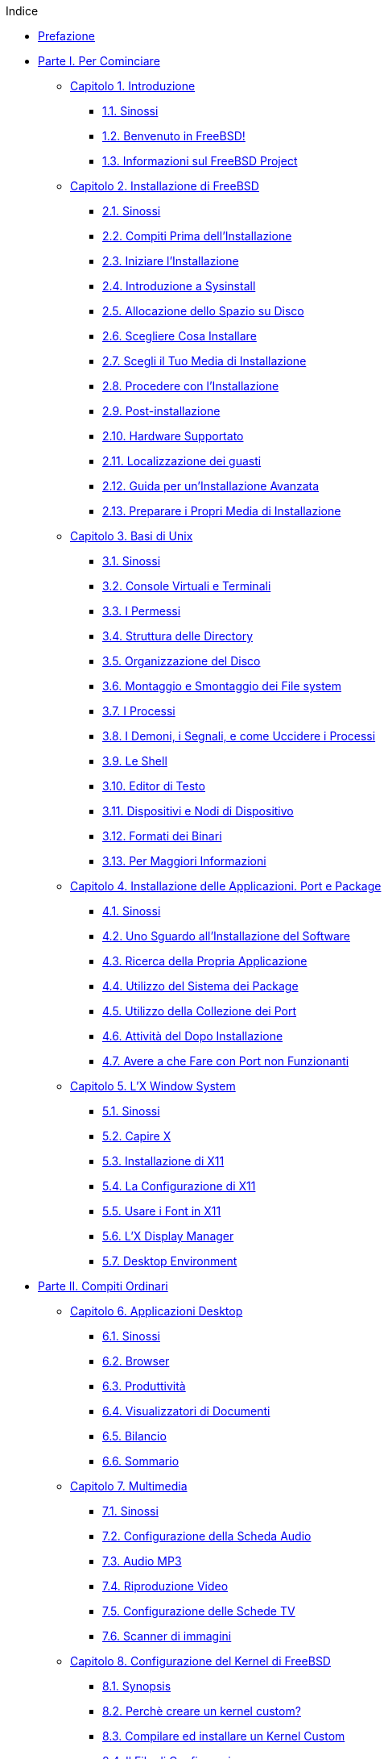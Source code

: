 // Code generated by the FreeBSD Documentation toolchain. DO NOT EDIT.
// Please don't change this file manually but run `make` to update it.
// For more information, please read the FreeBSD Documentation Project Primer

[.toc]
--
[.toc-title]
Indice

* link:preface[Prefazione]
* link:parti[Parte I. Per Cominciare]
** link:introduction[Capitolo 1. Introduzione]
*** link:introduction/#introduction-synopsis[1.1. Sinossi]
*** link:introduction/#nutshell[1.2. Benvenuto in FreeBSD!]
*** link:introduction/#history[1.3. Informazioni sul FreeBSD Project]
** link:install[Capitolo 2. Installazione di FreeBSD]
*** link:install/#install-synopsis[2.1. Sinossi]
*** link:install/#install-pre[2.2. Compiti Prima dell'Installazione]
*** link:install/#install-start[2.3. Iniziare l'Installazione]
*** link:install/#using-sysinstall[2.4. Introduzione a Sysinstall]
*** link:install/#install-steps[2.5. Allocazione dello Spazio su Disco]
*** link:install/#install-choosing[2.6. Scegliere Cosa Installare]
*** link:install/#install-media[2.7. Scegli il Tuo Media di Installazione]
*** link:install/#install-final-warning[2.8. Procedere con l'Installazione]
*** link:install/#install-post[2.9. Post-installazione]
*** link:install/#install-supported-hardware[2.10. Hardware Supportato]
*** link:install/#install-trouble[2.11. Localizzazione dei guasti]
*** link:install/#install-advanced[2.12. Guida per un'Installazione Avanzata]
*** link:install/#install-diff-media[2.13. Preparare i Propri Media di Installazione]
** link:basics[Capitolo 3. Basi di Unix]
*** link:basics/#basics-synopsis[3.1. Sinossi]
*** link:basics/#consoles[3.2. Console Virtuali e Terminali]
*** link:basics/#permissions[3.3. I Permessi]
*** link:basics/#dirstructure[3.4. Struttura delle Directory]
*** link:basics/#disk-organization[3.5. Organizzazione del Disco]
*** link:basics/#mount-unmount[3.6. Montaggio e Smontaggio dei File system]
*** link:basics/#basics-processes[3.7. I Processi]
*** link:basics/#basics-daemons[3.8. I Demoni, i Segnali, e come Uccidere i Processi]
*** link:basics/#shells[3.9. Le Shell]
*** link:basics/#editors[3.10. Editor di Testo]
*** link:basics/#basics-devices[3.11. Dispositivi e Nodi di Dispositivo]
*** link:basics/#binary-formats[3.12. Formati dei Binari]
*** link:basics/#basics-more-information[3.13. Per Maggiori Informazioni]
** link:ports[Capitolo 4. Installazione delle Applicazioni. Port e Package]
*** link:ports/#ports-synopsis[4.1. Sinossi]
*** link:ports/#ports-overview[4.2. Uno Sguardo all'Installazione del Software]
*** link:ports/#ports-finding-applications[4.3. Ricerca della Propria Applicazione]
*** link:ports/#packages-using[4.4. Utilizzo del Sistema dei Package]
*** link:ports/#ports-using[4.5. Utilizzo della Collezione dei Port]
*** link:ports/#ports-nextsteps[4.6. Attività del Dopo Installazione]
*** link:ports/#ports-broken[4.7. Avere a che Fare con Port non Funzionanti]
** link:x11[Capitolo 5. L'X Window System]
*** link:x11/#x11-synopsis[5.1. Sinossi]
*** link:x11/#x-understanding[5.2. Capire X]
*** link:x11/#x-install[5.3. Installazione di X11]
*** link:x11/#x-config[5.4. La Configurazione di X11]
*** link:x11/#x-fonts[5.5. Usare i Font in X11]
*** link:x11/#x-xdm[5.6. L'X Display Manager]
*** link:x11/#x11-wm[5.7. Desktop Environment]
* link:partii[Parte II. Compiti Ordinari]
** link:desktop[Capitolo 6. Applicazioni Desktop]
*** link:desktop/#desktop-synopsis[6.1. Sinossi]
*** link:desktop/#desktop-browsers[6.2. Browser]
*** link:desktop/#desktop-productivity[6.3. Produttività]
*** link:desktop/#desktop-viewers[6.4. Visualizzatori di Documenti]
*** link:desktop/#desktop-finance[6.5. Bilancio]
*** link:desktop/#desktop-summary[6.6. Sommario]
** link:multimedia[Capitolo 7. Multimedia]
*** link:multimedia/#multimedia-synopsis[7.1. Sinossi]
*** link:multimedia/#sound-setup[7.2. Configurazione della Scheda Audio]
*** link:multimedia/#sound-mp3[7.3. Audio MP3]
*** link:multimedia/#video-playback[7.4. Riproduzione Video]
*** link:multimedia/#tvcard[7.5. Configurazione delle Schede TV]
*** link:multimedia/#scanners[7.6. Scanner di immagini]
** link:kernelconfig[Capitolo 8. Configurazione del Kernel di FreeBSD]
*** link:kernelconfig/#kernelconfig-synopsis[8.1. Synopsis]
*** link:kernelconfig/#kernelconfig-custom-kernel[8.2. Perchè creare un kernel custom?]
*** link:kernelconfig/#kernelconfig-building[8.3. Compilare ed installare un Kernel Custom]
*** link:kernelconfig/#kernelconfig-config[8.4. Il File di Configurazione]
*** link:kernelconfig/#kernelconfig-trouble[8.5. Se Qualcosa Va Male]
** link:printing[Capitolo 9. Stampa]
*** link:printing/#[9.1. Sinossi]
*** link:printing/#printing-intro-spooler[9.2. Introduction]
*** link:printing/#printing-intro-setup[9.3. Basic Setup]
*** link:printing/#printing-advanced[9.4. Advanced Printer Setup]
*** link:printing/#printing-using[9.5. Using Printers]
*** link:printing/#printing-lpd-alternatives[9.6. Alternatives to the Standard Spooler]
*** link:printing/#printing-troubleshooting[9.7. Troubleshooting]
** link:linuxemu[Capitolo 10. Compatibilità con i Binari di Linux]
*** link:linuxemu/#linuxemu-synopsis[10.1. Sinossi]
*** link:linuxemu/#linuxemu-lbc-install[10.2. Installazione]
*** link:linuxemu/#linuxemu-mathematica[10.3. Installazione di Mathematica(R)]
*** link:linuxemu/#linuxemu-maple[10.4. Installazione di Maple(TM)]
*** link:linuxemu/#linuxemu-matlab[10.5. Installazione di MATLAB(R)]
*** link:linuxemu/#linuxemu-oracle[10.6. Installazione di Oracle(R)]
*** link:linuxemu/#sapr3[10.7. Installazione di SAP(R) R/3(R)]
*** link:linuxemu/#linuxemu-advanced[10.8. Argomenti Avanzati]
* link:partiii[Parte III. Amministrazione del Sistema]
** link:config[Capitolo 11. Configurazione e Messa a Punto]
*** link:config/#config-synopsis[11.1. Sinossi]
*** link:config/#configtuning-initial[11.2. Configurazione Iniziale]
*** link:config/#configtuning-core-configuration[11.3. Configurazione Principale]
*** link:config/#configtuning-appconfig[11.4. Configurazione delle Applicazioni]
*** link:config/#configtuning-starting-services[11.5. Avvio dei Servizi]
*** link:config/#configtuning-cron[11.6. Configurare l'Utility `cron`]
*** link:config/#configtuning-rcd[11.7. Usare rc con FreeBSD]
*** link:config/#config-network-setup[11.8. Configurazione delle Interfacce di Rete]
*** link:config/#configtuning-virtual-hosts[11.9. Host Virtuali]
*** link:config/#configtuning-configfiles[11.10. File di Configurazione]
*** link:config/#configtuning-sysctl[11.11. Messa a Punto con sysctl]
*** link:config/#configtuning-disk[11.12. Messa a Punto dei Dischi]
*** link:config/#configtuning-kernel-limits[11.13. Messa a Punto dei Limiti del Kernel]
*** link:config/#adding-swap-space[11.14. Aggiunta di Spazio di Swap]
*** link:config/#acpi-overview[11.15. Gestione dell'Energia e delle Risorse]
*** link:config/#ACPI-debug[11.16. Usare e Debuggare ACPI di FreeBSD]
** link:boot[Capitolo 12. La Procedura di Avvio di FreeBSD]
*** link:boot/#boot-synopsis[12.1. Sinossi]
*** link:boot/#boot-introduction[12.2. Il Problema dell'Avvio]
*** link:boot/#boot-blocks[12.3. Il Boot Manager e le Fasi di Boot]
*** link:boot/#boot-kernel[12.4. Interazione con il Kernel Durante l'Avvio]
*** link:boot/#device-hints[12.5. Device Hints]
*** link:boot/#boot-init[12.6. Init: Inizializzazione del Controllo dei Processi]
*** link:boot/#boot-shutdown[12.7. Sequenza di Spegnimento]
** link:users[Capitolo 13. Gestione degli Utenti e degli Account di Base]
*** link:users/#users-synopsis[13.1. Sinossi]
*** link:users/#users-introduction[13.2. Introduction]
*** link:users/#users-superuser[13.3. The Superuser Account]
*** link:users/#users-system[13.4. System Accounts]
*** link:users/#users-user[13.5. User Accounts]
*** link:users/#users-modifying[13.6. Modifying Accounts]
*** link:users/#users-limiting[13.7. Limiting Users]
*** link:users/#users-personalizing[13.8. Personalizing Users]
*** link:users/#users-groups[13.9. Groups]
** link:security[Capitolo 14. Sicurezza]
*** link:security/#security-synopsis[14.1. Sinossi]
*** link:security/#security-intro[14.2. Introduzione]
*** link:security/#securing-freebsd[14.3. Rendere sicuro FreeBSD]
*** link:security/#crypt[14.4. DES, MD5 e Crypt]
*** link:security/#one-time-passwords[14.5. Password One-time]
*** link:security/#tcpwrappers[14.6. TCP Wrappers]
*** link:security/#kerberosIV[14.7. KerberosIV]
*** link:security/#kerberos5[14.8. Kerberos5]
*** link:security/#openssl[14.9. OpenSSL]
*** link:security/#ipsec[14.10. IPsec]
*** link:security/#openssh[14.11. OpenSSH]
*** link:security/#fs-acl[14.12. File System Access Control Lists]
*** link:security/#security-portaudit[14.13. Monitoring Third Party Security Issues]
*** link:security/#security-advisories[14.14. FreeBSD Security Advisories]
*** link:security/#security-accounting[14.15. Process Accounting]
** link:jails[Capitolo 15. Jail]
*** link:jails/#jails-synopsis[15.1. Sinossi]
*** link:jails/#jails-terms[15.2. Termini Relativi alle Jail]
*** link:jails/#jails-intro[15.3. Introduzione]
*** link:jails/#jails-build[15.4. Creare e Controllare la Jail]
*** link:jails/#jails-tuning[15.5. Messa a Punto ed Amministrazione]
*** link:jails/#jails-application[15.6. Applicazioni di Jail]
** link:mac[Capitolo 16. Mandatory Access Control]
*** link:mac/#mac-synopsis[16.1. Sinossi]
*** link:mac/#mac-inline-glossary[16.2. Key Terms in this Chapter]
*** link:mac/#mac-initial[16.3. Explanation of MAC]
*** link:mac/#mac-understandlabel[16.4. Understanding MAC Labels]
*** link:mac/#mac-modules[16.5. Module Configuration]
*** link:mac/#mac-bsdextended[16.6. The MAC bsdextended Module]
*** link:mac/#mac-ifoff[16.7. The MAC ifoff Module]
*** link:mac/#mac-portacl[16.8. The MAC portacl Module]
*** link:mac/#mac-labelingpolicies[16.9. MAC Policies with Labeling Features]
*** link:mac/#mac-partition[16.10. The MAC partition Module]
*** link:mac/#mac-mls[16.11. The MAC Multi-Level Security Module]
*** link:mac/#mac-biba[16.12. The MAC Biba Module]
*** link:mac/#mac-lomac[16.13. The MAC LOMAC Module]
*** link:mac/#mac-implementing[16.14. Implementing a Secure Environment with MAC]
*** link:mac/#MAC-examplehttpd[16.15. Another Example: Using MAC to Constrain A Web Server]
*** link:mac/#mac-examplesandbox[16.16. An Example of a MAC Sandbox]
*** link:mac/#mac-troubleshoot[16.17. Troubleshooting the MAC Framework]
** link:audit[Capitolo 17. Auditing degli Eventi di Sicurezza]
*** link:audit/#audit-synopsis[17.1. Sinossi]
*** link:audit/#audit-inline-glossary[17.2. Termini chiave - Parole da conoscere]
*** link:audit/#audit-install[17.3. Installare il Supporto Audit]
*** link:audit/#audit-config[17.4. Configurazione dell'Audit]
*** link:audit/#audit-administration[17.5. Amministrare il Sottosistema Audit]
** link:disks[Capitolo 18. Archiviazione dei Dati]
*** link:disks/#disks-synopsis[18.1. Sinossi]
*** link:disks/#disks-naming[18.2. Device Names]
*** link:disks/#disks-adding[18.3. Adding Disks]
*** link:disks/#raid[18.4. RAID]
*** link:disks/#creating-cds[18.5. Creating and Using Optical Media (CDs & DVDs)]
*** link:disks/#floppies[18.6. Creating and Using Floppy Disks]
*** link:disks/#backups-tapebackups[18.7. Creating and Using Data Tapes]
*** link:disks/#backups-floppybackups[18.8. Backups to Floppies]
*** link:disks/#backup-basics[18.9. Backup Basics]
*** link:disks/#disks-virtual[18.10. Network, Memory, and File-Based File Systems]
*** link:disks/#snapshots[18.11. File System Snapshots]
*** link:disks/#quotas[18.12. File System Quotas]
*** link:disks/#disks-encrypting[18.13. Encrypting Disk Partitions]
*** link:disks/#swap-encrypting[18.14. Encrypting Swap Space]
** link:geom[Capitolo 19. GEOM. Framework modulare per la trasformazione del disco]
*** link:geom/#GEOM-synopsis[19.1. Sinossi]
*** link:geom/#GEOM-intro[19.2. Introduzione a GEOM]
*** link:geom/#GEOM-striping[19.3. RAID0 - Striping]
*** link:geom/#GEOM-mirror[19.4. RAID1 - Mirroring]
** link:vinum[Capitolo 20. Il Gestore di Volumi Vinum]
*** link:vinum/#vinum-synopsis[20.1. Sinossi]
*** link:vinum/#vinum-intro[20.2. Dischi Troppo Piccoli]
*** link:vinum/#vinum-access-bottlenecks[20.3. Colli di Bottiglia nell'Accesso]
*** link:vinum/#vinum-data-integrity[20.4. Integrità dei Dati]
*** link:vinum/#vinum-objects[20.5. Oggetti Vinum]
*** link:vinum/#vinum-examples[20.6. Alcuni Esempi]
*** link:vinum/#vinum-object-naming[20.7. Nomenclatura degli Oggetti]
*** link:vinum/#vinum-config[20.8. Configurare Vinum]
*** link:vinum/#vinum-root[20.9. Usare Vinum nel Filesystem Root]
** link:virtualization[Capitolo 21. Virtualizzazione]
*** link:virtualization/#virtualization-synopsis[21.1. Sinossi]
*** link:virtualization/#virtualization-guest[21.2. FreeBSD as a Guest OS]
*** link:virtualization/#virtualization-host[21.3. FreeBSD as a Host OS]
** link:l10n[Capitolo 22. Localizzazione - Uso e Impostazione dell'I18N/L10N]
*** link:l10n/#l10n-synopsys[22.1. Sinossi]
*** link:l10n/#l10n-basics[22.2. Principi di Base]
*** link:l10n/#using-localization[22.3. Come Utilizzare la Localizzazione]
*** link:l10n/#l10n-compiling[22.4. Compilazione dei Programmi con Supporto I18N]
*** link:l10n/#lang-setup[22.5. Localizzazione di FreeBSD con Lingue Particolari]
** link:cutting-edge[Capitolo 23. Lo Stato dell'Arte]
*** link:cutting-edge/#[23.1. Sinossi]
*** link:cutting-edge/#current-stable[23.2. FreeBSD-CURRENT vs. FreeBSD-STABLE]
*** link:cutting-edge/#synching[23.3. Synchronizing Your Source]
*** link:cutting-edge/#makeworld[23.4. Using `make world`]
*** link:cutting-edge/#small-lan[23.5. Tracking for multiple machines]
* link:partiv[Parte IV. Comunicazione di Rete]
** link:serialcomms[Capitolo 24. Comunicazioni Seriali]
*** link:serialcomms/#serial-synopsis[24.1. Sinossi]
*** link:serialcomms/#serial[24.2. Introduzione]
*** link:serialcomms/#term[24.3. Terminali]
*** link:serialcomms/#dialup[24.4. Servizio di Ricezione Chiamate]
*** link:serialcomms/#dialout[24.5. Servizio di Effettuazione Chiamate]
*** link:serialcomms/#serialconsole-setup[24.6. Impostazione della Console Seriale]
** link:ppp-and-slip[Capitolo 25. PPP e SLIP]
*** link:ppp-and-slip/#[25.1. Sinossi]
*** link:ppp-and-slip/#userppp[25.2. Using User PPP]
*** link:ppp-and-slip/#ppp[25.3. Using Kernel PPP]
*** link:ppp-and-slip/#pppoe[25.4. Using PPP over Ethernet (PPPoE)]
*** link:ppp-and-slip/#pppoa[25.5. Using PPP over ATM (PPPoA)]
*** link:ppp-and-slip/#slip[25.6. Using SLIP]
** link:mail[Capitolo 26. Posta Elettronica]
*** link:mail/#mail-synopsis[26.1. Sinossi]
*** link:mail/#mail-using[26.2. Utilizzo della Posta Elettronica]
*** link:mail/#sendmail[26.3. Configurazione di sendmail]
*** link:mail/#mail-changingmta[26.4. Sostituzione del proprio Mail Transfer Agent]
*** link:mail/#mail-trouble[26.5. Risoluzione dei Problemi]
*** link:mail/#mail-advanced[26.6. Argomenti Avanzati]
*** link:mail/#SMTP-UUCP[26.7. SMTP con UUCP]
*** link:mail/#outgoing-only[26.8. Configurazione del Sistema di Posta solo per l'Invio]
*** link:mail/#SMTP-dialup[26.9. Uso della Posta con una Connessione Dialup]
*** link:mail/#SMTP-Auth[26.10. Autenticazione SMTP]
*** link:mail/#mail-agents[26.11. Mail User Agent]
*** link:mail/#mail-fetchmail[26.12. Usare fetchmail]
*** link:mail/#mail-procmail[26.13. Usare procmail]
** link:network-servers[Capitolo 27. Server di rete]
*** link:network-servers/#network-servers-synopsis[27.1. Sinossi]
*** link:network-servers/#network-inetd[27.2. Il "Super-Server"inetd]
*** link:network-servers/#network-nfs[27.3. Network File System (NFS)]
*** link:network-servers/#network-nis[27.4. Network Information System (NIS/YP)]
*** link:network-servers/#network-dhcp[27.5. Configurazione Automatica della Rete (DHCP)]
*** link:network-servers/#network-dns[27.6. Domain Name System (DNS)]
*** link:network-servers/#network-apache[27.7. Apache HTTP Server]
*** link:network-servers/#network-ftp[27.8. File Transfer Protocol (FTP)]
*** link:network-servers/#network-samba[27.9. Servizi di File e Stampa per client Microsoft(R) Windows(R) (Samba)]
*** link:network-servers/#network-ntp[27.10. Sincronizzazione del Clock con NTP]
** link:firewalls[Capitolo 28. Firewall]
*** link:firewalls/#firewalls-intro[28.1. Introduzione]
*** link:firewalls/#firewalls-concepts[28.2. Concetti sui Firewall]
*** link:firewalls/#firewalls-apps[28.3. Firewall come Applicaizoni Software]
*** link:firewalls/#firewalls-pf[28.4. Il Firewall PF (Packet Filter)]
*** link:firewalls/#firewalls-ipf[28.5. Il Firewall IPF (IPFILTER)]
*** link:firewalls/#firewalls-ipfw[28.6. IPFW]
** link:advanced-networking[Capitolo 29. Networking Avanzato]
*** link:advanced-networking/#advanced-networking-synopsis[29.1. Sinossi]
*** link:advanced-networking/#network-routing[29.2. Gateways e Routes]
*** link:advanced-networking/#network-wireless[29.3. Wireless]
*** link:advanced-networking/#network-bluetooth[29.4. Bluetooth]
*** link:advanced-networking/#network-bridging[29.5. Bridging]
*** link:advanced-networking/#network-diskless[29.6. Modalità senza dischi]
*** link:advanced-networking/#network-isdn[29.7. ISDN]
*** link:advanced-networking/#network-natd[29.8. NAT]
*** link:advanced-networking/#network-plip[29.9. PLIP]
*** link:advanced-networking/#network-ipv6[29.10. IPv6]
*** link:advanced-networking/#network-atm[29.11. ATM]
* link:partv[Parte V. Appendici]
** link:mirrors[Appendice Ottenere FreeBSD]
*** link:mirrors/#mirrors-cdrom[Editori di CDROM e DVD]
*** link:mirrors/#mirrors-ftp[Siti FTP]
*** link:mirrors/#anoncvs[CVS Anonimo]
*** link:mirrors/#ctm[Uso di CTM]
*** link:mirrors/#cvsup[Uso di CVSup]
*** link:mirrors/#portsnap[Usare Portsnap]
*** link:mirrors/#cvs-tags[Tag CVS]
*** link:mirrors/#mirrors-afs[Siti AFS]
*** link:mirrors/#mirrors-rsync[Siti rsync]
** link:bibliography[Appendice Bibliografia]
*** link:bibliography/#bibliography-freebsd[Libri & Riviste Specifiche su FreeBSD]
*** link:bibliography/#bibliography-userguides[Guide per gli Utenti]
*** link:bibliography/#bibliography-adminguides[Guide per gli Amministratori]
*** link:bibliography/#bibliography-programmers[Guide per i Programmatori]
*** link:bibliography/#bibliography-osinternals[Architettura del Sistema Operativo]
*** link:bibliography/#bibliography-security[Riferimenti sulla Sicurezza]
*** link:bibliography/#bibliography-hardware[Riferimenti sull'Hardware]
*** link:bibliography/#bibliography-history[Storia di UNIX(R)]
*** link:bibliography/#bibliography-journals[Riviste e Giornali]
** link:eresources[Appendice Risorse su Internet]
*** link:eresources/#eresources-mail[Mailing Lists]
*** link:eresources/#eresources-news[Newsgroup Usenet]
*** link:eresources/#eresources-web[Server World Wide Web]
*** link:eresources/#eresources-email[Indirizzi Email]
*** link:eresources/#eresources-shell[Shell Accounts]
** link:pgpkeys[Appendice Chiavi PGP]
*** link:pgpkeys/#pgpkeys-officers[Cariche Ufficiali]
--
